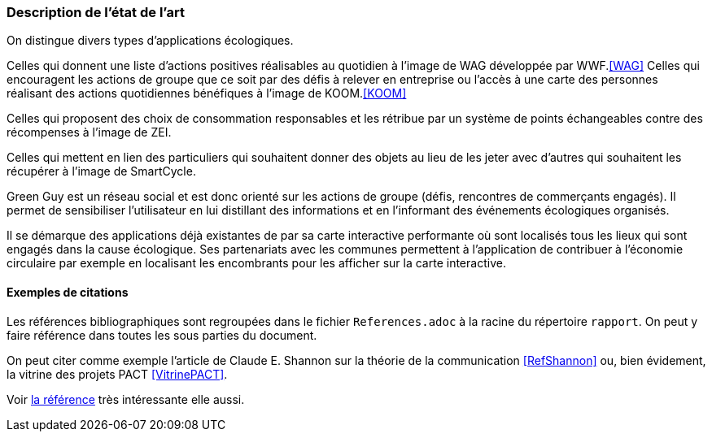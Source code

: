 === Description de l’état de l’art
ifdef::env-gitlab,env-browser[:outfilesuffix: .adoc]


On distingue divers types d’applications écologiques.

Celles qui donnent une liste d’actions positives réalisables au quotidien à l’image de WAG développée par WWF.<<WAG>>
Celles qui encouragent les actions de groupe que ce soit par des défis à relever en entreprise ou l’accès à une carte des personnes réalisant des actions quotidiennes bénéfiques à l’image de KOOM.<<KOOM>>

Celles qui proposent des choix de consommation responsables et les rétribue par un système de points échangeables contre des récompenses à l’image de ZEI. 

Celles qui mettent en lien des particuliers qui souhaitent donner des objets au lieu de les jeter avec d’autres qui souhaitent les récupérer à l’image de SmartCycle.

Green Guy est un réseau social et est donc orienté sur les actions de groupe (défis, rencontres de commerçants engagés). Il permet de sensibiliser l’utilisateur en lui distillant des informations et en l’informant des événements écologiques organisés.

Il se démarque des applications déjà existantes de par sa carte interactive performante où sont localisés tous les lieux qui sont engagés dans la cause écologique. Ses partenariats avec les communes permettent à l’application de contribuer à l’économie circulaire par exemple en localisant les encombrants pour les afficher sur la carte interactive.



==== Exemples de citations

Les références bibliographiques sont regroupées dans le fichier `References.adoc`
à la racine du répertoire `rapport`.
On peut y faire référence dans toutes les sous parties du document.

On peut citer comme exemple l'article de Claude E. Shannon sur la
théorie de la communication <<RefShannon>>
ou, bien évidement, la vitrine des projets PACT <<VitrinePACT>>.

Voir <<TOTO,la référence>> très intéressante elle aussi.

